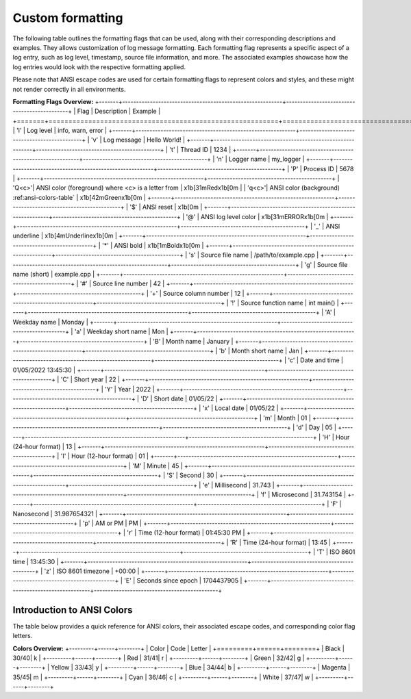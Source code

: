 .. _pages_log_formatting::

Custom formatting
=================

The following table outlines the formatting flags that can be used, along with their corresponding descriptions and examples.
They allows customization of log message formatting. Each formatting flag represents a specific aspect of a log entry, such as log level, timestamp, source file information, and more.
The associated examples showcase how the log entries would look with the respective formatting applied.

.. note::
Please note that ANSI escape codes are used for certain formatting flags to represent colors and styles, and these might not render correctly in all environments.


**Formatting Flags Overview:**
+-------+----------------------------------------------------------+---------------------------------------------+
| Flag  | Description                                              | Example                                     |
+=======+==========================================================+=============================================+
| 'l'   | Log level                                                | info, warn, error                           |
+-------+----------------------------------------------------------+---------------------------------------------+
| 'v'   | Log message                                              | Hello World!                                |
+-------+----------------------------------------------------------+---------------------------------------------+
| 't'   | Thread ID                                                | 1234                                        |
+-------+----------------------------------------------------------+---------------------------------------------+
| 'n'   | Logger name                                              | my_logger                                   |
+-------+----------------------------------------------------------+---------------------------------------------+
| 'P'   | Process ID                                               | 5678                                        |
+-------+----------------------------------------------------------+---------------------------------------------+
| 'Q<c>'| ANSI color (foreground)  where <c> is a letter from      | \x1b[31mRed\x1b[0m                          |
| 'q<c>'| ANSI color (background)  :ref:ansi-colors-table`         | \x1b[42mGreen\x1b[0m                        |
+-------+----------------------------------------------------------+---------------------------------------------+
| '$'   | ANSI reset                                               | \x1b[0m                                     |
+-------+----------------------------------------------------------+---------------------------------------------+
| '@'   | ANSI log level color                                     | \x1b[31mERROR\x1b[0m                        |
+-------+----------------------------------------------------------+---------------------------------------------+
| '_'   | ANSI underline                                           | \x1b[4mUnderline\x1b[0m                    |
+-------+----------------------------------------------------------+---------------------------------------------+
| '*'   | ANSI bold                                                | \x1b[1mBold\x1b[0m                          |
+-------+----------------------------------------------------------+---------------------------------------------+
| 's'   | Source file name                                         | /path/to/example.cpp                        |
+-------+----------------------------------------------------------+---------------------------------------------+
| 'g'   | Source file name (short)                                 | example.cpp                                 |
+-------+----------------------------------------------------------+---------------------------------------------+
| '#'   | Source line number                                       | 42                                          |
+-------+----------------------------------------------------------+---------------------------------------------+
| '+'   | Source column number                                     | 12                                          |
+-------+----------------------------------------------------------+---------------------------------------------+
| '!'   | Source function name                                     | int main()                                  |
+-------+----------------------------------------------------------+---------------------------------------------+
| 'A'   | Weekday name                                             | Monday                                      |
+-------+----------------------------------------------------------+---------------------------------------------+
| 'a'   | Weekday short name                                       | Mon                                         |
+-------+----------------------------------------------------------+---------------------------------------------+
| 'B'   | Month name                                               | January                                     |
+-------+----------------------------------------------------------+---------------------------------------------+
| 'b'   | Month short name                                         | Jan                                         |
+-------+----------------------------------------------------------+---------------------------------------------+
| 'c'   | Date and time                                            | 01/05/2022 13:45:30                         |
+-------+----------------------------------------------------------+---------------------------------------------+
| 'C'   | Short year                                               | 22                                          |
+-------+----------------------------------------------------------+---------------------------------------------+
| 'Y'   | Year                                                     | 2022                                        |
+-------+----------------------------------------------------------+---------------------------------------------+
| 'D'   | Short date                                               | 01/05/22                                    |
+-------+----------------------------------------------------------+---------------------------------------------+
| 'x'   | Local date                                               | 01/05/22                                    |
+-------+----------------------------------------------------------+---------------------------------------------+
| 'm'   | Month                                                    | 01                                          |
+-------+----------------------------------------------------------+---------------------------------------------+
| 'd'   | Day                                                      | 05                                          |
+-------+----------------------------------------------------------+---------------------------------------------+
| 'H'   | Hour (24-hour format)                                    | 13                                          |
+-------+----------------------------------------------------------+---------------------------------------------+
| 'I'   | Hour (12-hour format)                                    | 01                                          |
+-------+----------------------------------------------------------+---------------------------------------------+
| 'M'   | Minute                                                   | 45                                          |
+-------+----------------------------------------------------------+---------------------------------------------+
| 'S'   | Second                                                   | 30                                          |
+-------+----------------------------------------------------------+---------------------------------------------+
| 'e'   | Millisecond                                              | 31.743                                      |
+-------+----------------------------------------------------------+---------------------------------------------+
| 'f'   | Microsecond                                              | 31.743154                                   |
+-------+----------------------------------------------------------+---------------------------------------------+
| 'F'   | Nanosecond                                               | 31.987654321                                |
+-------+----------------------------------------------------------+---------------------------------------------+
| 'p'   | AM or PM                                                 | PM                                          |
+-------+----------------------------------------------------------+---------------------------------------------+
| 'r'   | Time (12-hour format)                                    | 01:45:30 PM                                 |
+-------+----------------------------------------------------------+---------------------------------------------+
| 'R'   | Time (24-hour format)                                    | 13:45                                       |
+-------+----------------------------------------------------------+---------------------------------------------+
| 'T'   | ISO 8601 time                                            | 13:45:30                                    |
+-------+----------------------------------------------------------+---------------------------------------------+
| 'z'   | ISO 8601 timezone                                        | +00:00                                      |
+-------+----------------------------------------------------------+---------------------------------------------+
| 'E'   | Seconds since epoch                                      | 1704437905                                  |
+-------+----------------------------------------------------------+---------------------------------------------+

Introduction to ANSI Colors
---------------------------

The table below provides a quick reference for ANSI colors, their associated escape codes, and corresponding color flag letters.

.. _ansi-colors-table:
**Colors Overview:**
+---------+------+--------+
| Color   | Code | Letter |
+=========+======+========+
| Black   | 30/40| k      |
+---------+------+--------+
| Red     | 31/41| r      |
+---------+------+--------+
| Green   | 32/42| g      |
+---------+------+--------+
| Yellow  | 33/43| y      |
+---------+------+--------+
| Blue    | 34/44| b      |
+---------+------+--------+
| Magenta | 35/45| m      |
+---------+------+--------+
| Cyan    | 36/46| c      |
+---------+------+--------+
| White   | 37/47| w      |
+---------+------+--------+

